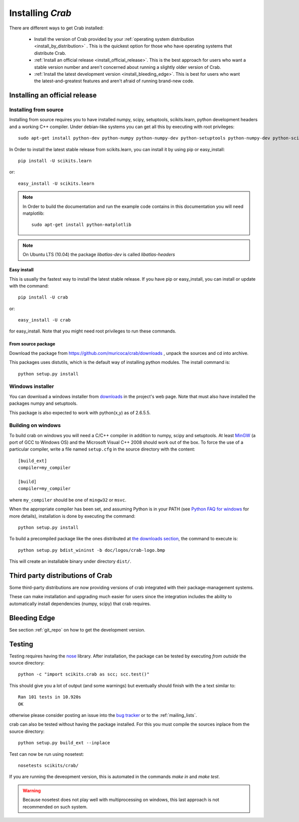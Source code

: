 ===============================
Installing `Crab`
===============================

There are different ways to get Crab installed:

  * Install the version of Crab provided by your
    :ref:`operating system distribution <install_by_distribution>` . This
    is the quickest option for those who have operating systems that
    distribute Crab.

  * :ref:`Install an official release <install_official_release>`. This
    is the best approach for users who want a stable version number
    and aren't concerned about running a slightly older version of
    Crab.

  * :ref:`Install the latest development version
    <install_bleeding_edge>`.  This is best for users who want the
    latest-and-greatest features and aren't afraid of running
    brand-new code.



.. _install_official_release:

Installing an official release
==============================


Installing from source
----------------------

Installing from source requires you to have installed numpy,
scipy, setuptools, scikits.learn, python development headers and a working C++
compiler. Under debian-like systems you can get all this by executing
with root privileges::

    sudo apt-get install python-dev python-numpy python-numpy-dev python-setuptools python-numpy-dev python-scipy libatlas-dev g++


In Order to install the latest stable release from scikits.learn, you can
install it by using pip or easy_install::

	    pip install -U scikits.learn

or::

	    easy_install -U scikits.learn

.. note::

    In Order to build the documentation and run the example code contains in
    this documentation you will need matplotlib::

        sudo apt-get install python-matplotlib

.. note::

    On Ubuntu LTS (10.04) the package `libatlas-dev` is called `libatlas-headers`

Easy install
~~~~~~~~~~~~

This is usually the fastest way to install the latest stable
release. If you have pip or easy_install, you can install or update
with the command::

    pip install -U crab

or::

    easy_install -U crab

for easy_install. Note that you might need root privileges to run
these commands.


From source package
~~~~~~~~~~~~~~~~~~~

Download the package from https://github.com/muricoca/crab/downloads
, unpack the sources and cd into archive.

This packages uses distutils, which is the default way of installing
python modules. The install command is::

  python setup.py install


Windows installer
-----------------

You can download a windows installer from `downloads
<https://github.com/muricoca/crab/downloads>`_ in the
project's web page. Note that must also have installed the packages
numpy and setuptools.

This package is also expected to work with python(x,y) as of 2.6.5.5.


.. _build_on_windows

Building on windows
-------------------

To build crab on windows you will need a C/C++ compiler in
addition to numpy, scipy and setuptools. At least
`MinGW <http://www.mingw.org>`_ (a port of GCC to Windows OS) and the
Microsoft Visual C++ 2008 should work out of the box. To force the use
of a particular compiler, write a file named ``setup.cfg`` in the
source directory with the content::

    [build_ext]
    compiler=my_compiler

    [build]
    compiler=my_compiler

where ``my_compiler`` should be one of ``mingw32`` or ``msvc``.

When the appropriate compiler has been set, and assuming Python is
in your PATH (see
`Python FAQ for windows <http://docs.python.org/faq/windows.html>`_
for more details), installation is done by
executing the command::

    python setup.py install


To build a precompiled package like the ones distributed at
`the downloads section <https://github.com/muricoca/crab/downloads>`_,
the command to execute is::

    python setup.py bdist_wininst -b doc/logos/crab-logo.bmp

This will create an installable binary under directory ``dist/``.


.. _install_by_distribution:

Third party distributions of Crab
==========================================

Some third-party distributions are now providing versions of
crab integrated with their package-management systems.

These can make installation and upgrading much easier for users since
the integration includes the ability to automatically install
dependencies (numpy, scipy) that crab requires.


.. _install_bleeding_edge:

Bleeding Edge
=============

See section :ref:`git_repo` on how to get the development version.


.. _testing:

Testing
=======

Testing requires having the `nose
<http://somethingaboutorange.com/mrl/projects/nose/>`_ library. After
installation, the package can be tested by executing *from outside* the
source directory::

    python -c "import scikits.crab as scc; scc.test()"

This should give you a lot of output (and some warnings) but
eventually should finish with the a text similar to::

           Ran 101 tests in 10.920s
           OK

otherwise please consider posting an issue into the `bug tracker
<https://github.com/muricoca/crab/issues>`_ or to the
:ref:`mailing_lists`.

crab can also be tested without having the package
installed. For this you must compile the sources inplace from the
source directory::

    python setup.py build_ext --inplace

Test can now be run using nosetest::

     nosetests scikits/crab/

If you are running the deveopment version, this is automated in the
commands `make in` and `make test`.

.. warning::

   Because nosetest does not play well with multiprocessing on
   windows, this last approach is not recommended on such system.